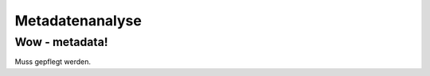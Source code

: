 ################
Metadatenanalyse
################

Wow - metadata!
===============

Muss gepflegt werden.
